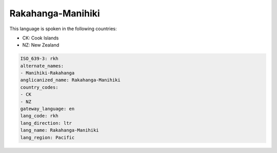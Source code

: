 .. _rkh:

Rakahanga-Manihiki
==================

This language is spoken in the following countries:

* CK: Cook Islands
* NZ: New Zealand

.. code-block:: yaml

    ISO_639-3: rkh
    alternate_names:
    - Manihiki-Rakahanga
    anglicanized_name: Rakahanga-Manihiki
    country_codes:
    - CK
    - NZ
    gateway_language: en
    lang_code: rkh
    lang_direction: ltr
    lang_name: Rakahanga-Manihiki
    lang_region: Pacific
    
